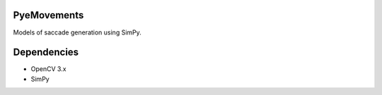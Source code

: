 PyeMovements
============
Models of saccade generation using SimPy.

Dependencies
============
* OpenCV 3.x
* SimPy